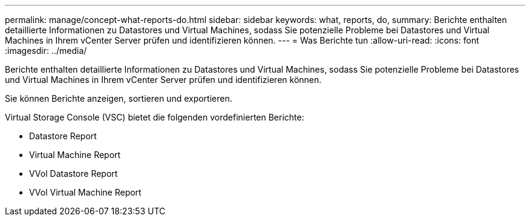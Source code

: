 ---
permalink: manage/concept-what-reports-do.html 
sidebar: sidebar 
keywords: what, reports, do, 
summary: Berichte enthalten detaillierte Informationen zu Datastores und Virtual Machines, sodass Sie potenzielle Probleme bei Datastores und Virtual Machines in Ihrem vCenter Server prüfen und identifizieren können. 
---
= Was Berichte tun
:allow-uri-read: 
:icons: font
:imagesdir: ../media/


[role="lead"]
Berichte enthalten detaillierte Informationen zu Datastores und Virtual Machines, sodass Sie potenzielle Probleme bei Datastores und Virtual Machines in Ihrem vCenter Server prüfen und identifizieren können.

Sie können Berichte anzeigen, sortieren und exportieren.

Virtual Storage Console (VSC) bietet die folgenden vordefinierten Berichte:

* Datastore Report
* Virtual Machine Report
* VVol Datastore Report
* VVol Virtual Machine Report


